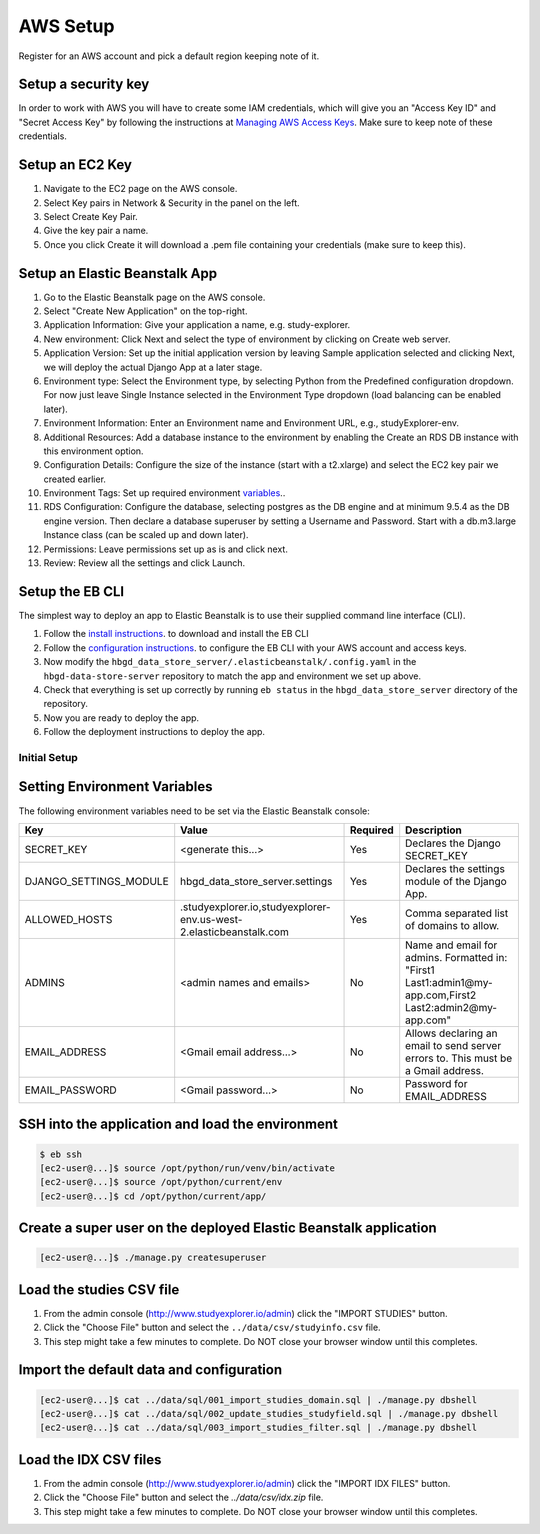AWS Setup
=========

Register for an AWS account and pick a default region keeping note of it.

Setup a security key
++++++++++++++++++++

In order to work with AWS you will have to create some IAM credentials, which will give you
an "Access Key ID" and "Secret Access Key" by following the instructions at `Managing AWS Access Keys
<https://docs.aws.amazon.com/general/latest/gr/managing-aws-access-keys.html>`_.
Make sure to keep note of these credentials.


Setup an EC2 Key
++++++++++++++++

1. Navigate to the EC2 page on the AWS console.
2. Select Key pairs in Network & Security in the panel on the left.
3. Select Create Key Pair.
4. Give the key pair a name.
5. Once you click Create it will download a .pem file containing your credentials (make sure to keep this).


Setup an Elastic Beanstalk App
++++++++++++++++++++++++++++++

1. Go to the Elastic Beanstalk page on the AWS console.
2. Select "Create New Application" on the top-right.
3. Application Information: Give your application a name, e.g. study-explorer.
4. New environment: Click Next and select the type of environment by clicking on Create web server.
5. Application Version: Set up the initial application version by leaving Sample application selected and clicking Next, we will deploy the actual Django App at a later stage.
6. Environment type: Select the Environment type, by selecting Python from the Predefined configuration dropdown. For now just leave Single Instance selected in the Environment Type dropdown (load balancing can be enabled later).
7. Environment Information: Enter an Environment name and Environment URL, e.g., studyExplorer-env.
8. Additional Resources: Add a database instance to the environment by enabling the Create an RDS DB instance with this environment option.
9. Configuration Details: Configure the size of the instance (start with a t2.xlarge) and select the EC2 key pair we created earlier.
10. Environment Tags: Set up required environment variables_..
11. RDS Configuration: Configure the database, selecting postgres as the DB engine and at minimum 9.5.4 as the DB engine version. Then declare a database superuser by setting a Username and Password. Start with a db.m3.large Instance class (can be scaled up and down later).
12. Permissions: Leave permissions set up as is and click next.
13. Review: Review all the settings and click Launch.


Setup the EB CLI
++++++++++++++++

The simplest way to deploy an app to Elastic Beanstalk is to use their supplied command line interface (CLI).

1. Follow the `install instructions <https://docs.aws.amazon.com/elasticbeanstalk/latest/dg/eb-cli3-install.html>`_. to download and install the EB CLI
2. Follow the `configuration instructions <https://docs.aws.amazon.com/elasticbeanstalk/latest/dg/eb-cli3-configuration.html>`_. to configure the EB CLI with your AWS account and access keys.
3. Now modify the ``hbgd_data_store_server/.elasticbeanstalk/.config.yaml`` in the ``hbgd-data-store-server`` repository to match the app and environment we set up above. 
4. Check that everything is set up correctly by running ``eb status`` in the ``hbgd_data_store_server`` directory of the repository.
5. Now you are ready to deploy the app.
6. Follow the deployment instructions to deploy the app.


Initial Setup
-------------

.. _variables:

Setting Environment Variables
+++++++++++++++++++++++++++++

The following environment variables need to be set via the Elastic Beanstalk console:

+------------------------+--------------------------------------------------------------------+----------+--------------------------------------------------------------------------------------------------------------+
| Key                    | Value                                                              | Required | Description                                                                                                  |
+========================+====================================================================+==========+==============================================================================================================+
| SECRET_KEY             | <generate this...>                                                 | Yes      | Declares the Django SECRET_KEY                                                                               |
+------------------------+--------------------------------------------------------------------+----------+--------------------------------------------------------------------------------------------------------------+
| DJANGO_SETTINGS_MODULE | hbgd_data_store_server.settings                                    | Yes      | Declares the settings module of the Django App.                                                              |
+------------------------+--------------------------------------------------------------------+----------+--------------------------------------------------------------------------------------------------------------+
| ALLOWED_HOSTS          | .studyexplorer.io,studyexplorer-env.us-west-2.elasticbeanstalk.com | Yes      | Comma separated list of domains to allow.                                                                    |
+------------------------+--------------------------------------------------------------------+----------+--------------------------------------------------------------------------------------------------------------+
| ADMINS                 | <admin names and emails>                                           | No       | Name and email for admins. Formatted in: "First1 Last1:admin1@my-app.com,First2 Last2:admin2@my-app.com"     |
+------------------------+--------------------------------------------------------------------+----------+--------------------------------------------------------------------------------------------------------------+
| EMAIL_ADDRESS          | <Gmail email address...>                                           | No       | Allows declaring an email to send server errors to. This must be a Gmail address.                            |
+------------------------+--------------------------------------------------------------------+----------+--------------------------------------------------------------------------------------------------------------+
| EMAIL_PASSWORD         | <Gmail password...>                                                | No       | Password for EMAIL_ADDRESS                                                                                   |
+------------------------+--------------------------------------------------------------------+----------+--------------------------------------------------------------------------------------------------------------+


SSH into the application and load the environment
++++++++++++++++++++++++++++++++++++++++++++++++++++++++

.. code:: bash

	$ eb ssh
	[ec2-user@...]$ source /opt/python/run/venv/bin/activate
	[ec2-user@...]$ source /opt/python/current/env
	[ec2-user@...]$ cd /opt/python/current/app/

Create a super user on the deployed Elastic Beanstalk application
+++++++++++++++++++++++++++++++++++++++++++++++++++++++++++++++++

.. code:: bash

	[ec2-user@...]$ ./manage.py createsuperuser


Load the studies CSV file
+++++++++++++++++++++++++

1. From the admin console (http://www.studyexplorer.io/admin) click the "IMPORT STUDIES" button.
2. Click the "Choose File" button and select the ``../data/csv/studyinfo.csv`` file.
3. This step might take a few minutes to complete. Do NOT close your browser window until this completes.


Import the default data and configuration
+++++++++++++++++++++++++++++++++++++++++++++++++++++++++++++++++++++++++++++++++++++++++

.. code:: bash

	[ec2-user@...]$ cat ../data/sql/001_import_studies_domain.sql | ./manage.py dbshell
	[ec2-user@...]$ cat ../data/sql/002_update_studies_studyfield.sql | ./manage.py dbshell
	[ec2-user@...]$ cat ../data/sql/003_import_studies_filter.sql | ./manage.py dbshell


Load the IDX CSV files
+++++++++++++++++++++++++

1. From the admin console (http://www.studyexplorer.io/admin) click the "IMPORT IDX FILES" button.
2. Click the "Choose File" button and select the `../data/csv/idx.zip` file.
3. This step might take a few minutes to complete. Do NOT close your browser window until this completes.